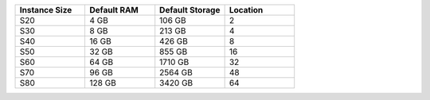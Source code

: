 .. list-table::
   :align: left
   :header-rows: 1
   :widths: 25 25 25 25

   * - Instance Size 
     - Default RAM
     - Default Storage
     - Location 

   * - S20
     - 4 GB
     - 106 GB
     - 2

   * - S30
     - 8 GB
     - 213 GB
     - 4 

   * - S40
     - 16 GB
     - 426 GB
     - 8 

   * - S50
     - 32 GB
     - 855 GB
     - 16 

   * - S60
     - 64 GB
     - 1710 GB
     - 32

   * - S70
     - 96 GB
     - 2564 GB
     - 48

   * - S80
     - 128 GB
     - 3420 GB
     - 64
